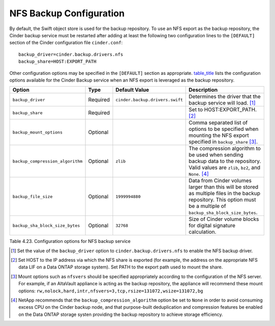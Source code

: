 NFS Backup Configuration
========================

By default, the Swift object store is used for the backup repository. To
use an NFS export as the backup repository, the Cinder backup service
must be restarted after adding at least the following two configuration
lines to the ``[DEFAULT]`` section of the Cinder configuration file
``cinder.conf``::

    backup_driver=cinder.backup.drivers.nfs
    backup_share=HOST:EXPORT_PATH

Other configuration options may be specified in the ``[DEFAULT]``
section as appropriate. `table\_title <#cinder.nfs.backup.options>`__
lists the configuration options available for the Cinder Backup service
when an NFS export is leveraged as the backup repository.

+------------------------------------+------------+-----------------------------------+---------------------------------------------------------------------------------------------------------------------------------------------------------------------------+
| Option                             | Type       | Default Value                     | Description                                                                                                                                                               |
+====================================+============+===================================+===========================================================================================================================================================================+
| ``backup_driver``                  | Required   | ``cinder.backup.drivers.swift``   | Determines the driver that the backup service will load. [1]_                                                                                                             |
+------------------------------------+------------+-----------------------------------+---------------------------------------------------------------------------------------------------------------------------------------------------------------------------+
| ``backup_share``                   | Required   |                                   | Set to HOST:EXPORT\_PATH. [2]_                                                                                                                                            |
+------------------------------------+------------+-----------------------------------+---------------------------------------------------------------------------------------------------------------------------------------------------------------------------+
| ``backup_mount_options``           | Optional   |                                   | Comma separated list of options to be specified when mounting the NFS export specified in ``backup_share``\  [3]_.                                                        |
+------------------------------------+------------+-----------------------------------+---------------------------------------------------------------------------------------------------------------------------------------------------------------------------+
| ``backup_compression_algorithm``   | Optional   | ``zlib``                          | The compression algorithm to be used when sending backup data to the repository. Valid values are ``zlib``, ``bz2``, and ``None``. [4]_                                   |
+------------------------------------+------------+-----------------------------------+---------------------------------------------------------------------------------------------------------------------------------------------------------------------------+
| ``backup_file_size``               | Optional   | ``1999994880``                    | Data from Cinder volumes larger than this will be stored as multiple files in the backup repository. This option must be a multiple of ``backup_sha_block_size_bytes``.   |
+------------------------------------+------------+-----------------------------------+---------------------------------------------------------------------------------------------------------------------------------------------------------------------------+
| ``backup_sha_block_size_bytes``    | Optional   | ``32768``                         | Size of Cinder volume blocks for digital signature calculation.                                                                                                           |
+------------------------------------+------------+-----------------------------------+---------------------------------------------------------------------------------------------------------------------------------------------------------------------------+

Table 4.23. Configuration options for NFS backup service

.. [1]
   Set the value of the ``backup_driver`` option to
   ``cinder.backup.drivers.nfs`` to enable the NFS backup driver.

.. [2]
   Set HOST to the IP address via which the NFS share is exported (for
   example, the address on the appropriate NFS data LIF on a Data ONTAP
   storage system). Set PATH to the export path used to mount the share.

.. [3]
   Mount options such as ``nfsvers`` should be specified appropriately
   according to the configuration of the NFS server. For example, if an
   AltaVault appliance is acting as the backup repository, the appliance
   will recommend these mount options:
   ``rw,nolock,hard,intr,nfsvers=3,tcp,rsize=131072,wsize=131072,bg``

.. [4]
   NetApp recommends that the ``backup_compression_algorithm`` option be
   set to ``None`` in order to avoid consuming excess CPU on the Cinder
   backup node, and that purpose-built deduplication and compression
   features be enabled on the Data ONTAP storage systen providing the
   backup repository to achieve storage efficiency.
